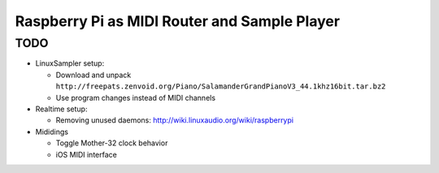 Raspberry Pi as MIDI Router and Sample Player
=============================================

TODO
----

- LinuxSampler setup:

  - Download and unpack ``http://freepats.zenvoid.org/Piano/SalamanderGrandPianoV3_44.1khz16bit.tar.bz2``
  - Use program changes instead of MIDI channels

- Realtime setup:

  - Removing unused daemons: http://wiki.linuxaudio.org/wiki/raspberrypi

- Mididings

  - Toggle Mother-32 clock behavior
  - iOS MIDI interface
